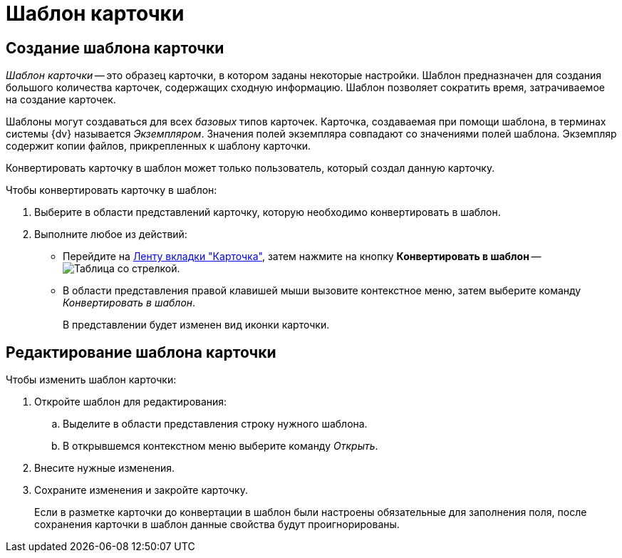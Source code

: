 = Шаблон карточки

[#create]
== Создание шаблона карточки

_Шаблон карточки_ -- это образец карточки, в котором заданы некоторые настройки. Шаблон предназначен для создания большого количества карточек, содержащих сходную информацию. Шаблон позволяет сократить время, затрачиваемое на создание карточек.

Шаблоны могут создаваться для всех _базовых_ типов карточек. Карточка, создаваемая при помощи шаблона, в терминах системы {dv} называется _Экземпляром_. Значения полей экземпляра совпадают со значениями полей шаблона. Экземпляр содержит копии файлов, прикрепленных к шаблону карточки.

Конвертировать карточку в шаблон может только пользователь, который создал данную карточку.

.Чтобы конвертировать карточку в шаблон:
. Выберите в области представлений карточку, которую необходимо конвертировать в шаблон.
. Выполните любое из действий:
+
* Перейдите на xref:ribbon-card.adoc[Ленту вкладки "Карточка"], затем нажмите на кнопку *Конвертировать в шаблон* -- image:buttons/card-convert-to-template.png[Таблица со стрелкой].
* В области представления правой клавишей мыши вызовите контекстное меню, затем выберите команду _Конвертировать в шаблон_.
+
В представлении будет изменен вид иконки карточки.

[#edit]
== Редактирование шаблона карточки

.Чтобы изменить шаблон карточки:
. Откройте шаблон для редактирования:
.. Выделите в области представления строку нужного шаблона.
.. В открывшемся контекстном меню выберите команду _Открыть_.
. Внесите нужные изменения.
. Сохраните изменения и закройте карточку.
+
Если в разметке карточки до конвертации в шаблон были настроены обязательные для заполнения поля, после сохранения карточки в шаблон данные свойства будут проигнорированы.
